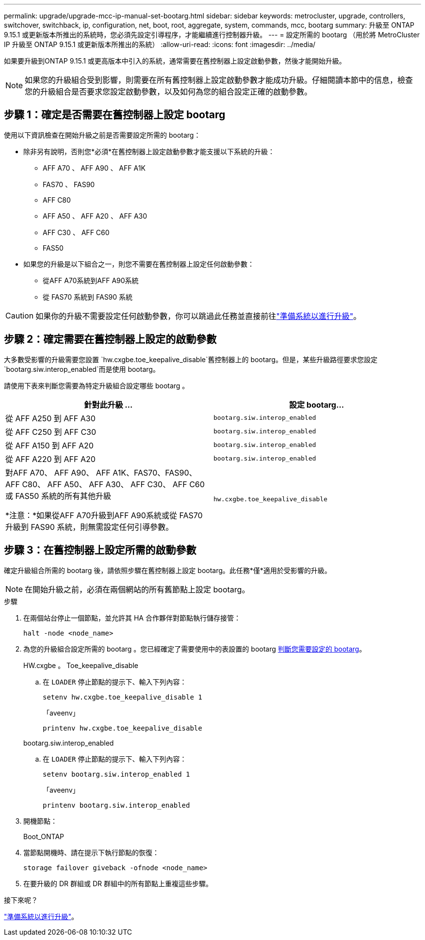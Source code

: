 ---
permalink: upgrade/upgrade-mcc-ip-manual-set-bootarg.html 
sidebar: sidebar 
keywords: metrocluster, upgrade, controllers, switchover, switchback, ip, configuration, net, boot, root, aggregate, system, commands, mcc, bootarg 
summary: 升級至 ONTAP 9.15.1 或更新版本所推出的系統時，您必須先設定引導程序，才能繼續進行控制器升級。 
---
= 設定所需的 bootarg （用於將 MetroCluster IP 升級至 ONTAP 9.15.1 或更新版本所推出的系統）
:allow-uri-read: 
:icons: font
:imagesdir: ../media/


[role="lead"]
如果要升級到ONTAP 9.15.1 或更高版本中引入的系統，通常需要在舊控制器上設定啟動參數，然後才能開始升級。


NOTE: 如果您的升級組合受到影響，則需要在所有舊控制器上設定啟動參數才能成功升級。仔細閱讀本節中的信息，檢查您的升級組合是否要求您設定啟動參數，以及如何為您的組合設定正確的啟動參數。



== 步驟 1：確定是否需要在舊控制器上設定 bootarg

使用以下資訊檢查在開始升級之前是否需要設定所需的 bootarg：

* 除非另有說明，否則您*必須*在舊控制器上設定啟動參數才能支援以下系統的升級：
+
** AFF A70 、 AFF A90 、 AFF A1K
** FAS70 、 FAS90
** AFF C80
** AFF A50 、 AFF A20 、 AFF A30
** AFF C30 、 AFF C60
** FAS50


* 如果您的升級是以下組合之一，則您不需要在舊控制器上設定任何啟動參數：
+
** 從AFF A70系統到AFF A90系統
** 從 FAS70 系統到 FAS90 系統





CAUTION: 如果你的升級不需要設定任何啟動參數，你可以跳過此任務並直接前往link:upgrade-mcc-ip-prepare-system.html["準備系統以進行升級"]。



== 步驟 2：確定需要在舊控制器上設定的啟動參數

大多數受影響的升級需要您設置 `hw.cxgbe.toe_keepalive_disable`舊控制器上的 bootarg。但是，某些升級路徑要求您設定 `bootarg.siw.interop_enabled`而是使用 bootarg。

請使用下表來判斷您需要為特定升級組合設定哪些 bootarg 。

[cols="2*"]
|===
| 針對此升級 ... | 設定 bootarg... 


| 從 AFF A250 到 AFF A30 | `bootarg.siw.interop_enabled` 


| 從 AFF C250 到 AFF C30 | `bootarg.siw.interop_enabled` 


| 從 AFF A150 到 AFF A20 | `bootarg.siw.interop_enabled` 


| 從 AFF A220 到 AFF A20 | `bootarg.siw.interop_enabled` 


 a| 
對AFF A70、 AFF A90、 AFF A1K、FAS70、FAS90、 AFF C80、 AFF A50、 AFF A30、 AFF C30、 AFF C60 或 FAS50 系統的所有其他升級

*注意：*如果從AFF A70升級到AFF A90系統或從 FAS70 升級到 FAS90 系統，則無需設定任何引導參數。
| `hw.cxgbe.toe_keepalive_disable` 
|===


== 步驟 3：在舊控制器上設定所需的啟動參數

確定升級組合所需的 bootarg 後，請依照步驟在舊控制器上設定 bootarg。此任務*僅*適用於受影響的升級。


NOTE: 在開始升級之前，必須在兩個網站的所有舊節點上設定 bootarg。

.步驟
. 在兩個站台停止一個節點，並允許其 HA 合作夥伴對節點執行儲存接管：
+
`halt  -node <node_name>`

. 為您的升級組合設定所需的 bootarg 。您已經確定了需要使用中的表設置的 bootarg <<upgrade_paths_bootarg_manual,判斷您需要設定的 bootarg>>。
+
[role="tabbed-block"]
====
.HW.cxgbe 。 Toe_keepalive_disable
--
.. 在 `LOADER` 停止節點的提示下、輸入下列內容：
+
`setenv hw.cxgbe.toe_keepalive_disable 1`

+
「aveenv」

+
`printenv hw.cxgbe.toe_keepalive_disable`



--
.bootarg.siw.interop_enabled
--
.. 在 `LOADER` 停止節點的提示下、輸入下列內容：
+
`setenv bootarg.siw.interop_enabled 1`

+
「aveenv」

+
`printenv bootarg.siw.interop_enabled`



--
====
. 開機節點：
+
Boot_ONTAP

. 當節點開機時、請在提示下執行節點的恢復：
+
`storage failover giveback -ofnode <node_name>`

. 在要升級的 DR 群組或 DR 群組中的所有節點上重複這些步驟。


.接下來呢？
link:upgrade-mcc-ip-prepare-system.html["準備系統以進行升級"]。
